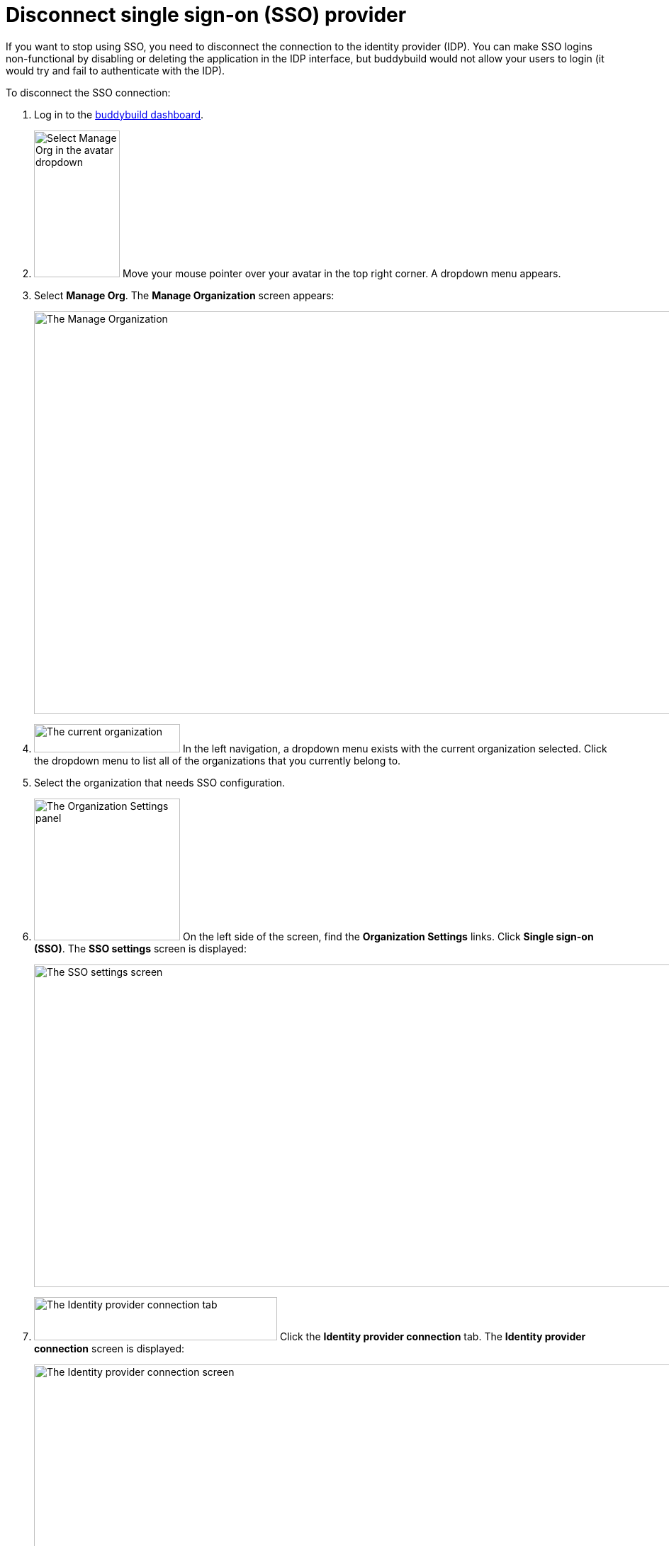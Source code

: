 = Disconnect single sign-on (SSO) provider

If you want to stop using SSO, you need to disconnect the connection to
the identity provider (IDP). You can make SSO logins non-functional by
disabling or deleting the application in the IDP interface, but
buddybuild would not allow your users to login (it would try and fail to
authenticate with the IDP).

To disconnect the SSO connection:

. Log in to the link:https://dashboard.buddybuild.com/[buddybuild
  dashboard].

. image:../../_img/dropdown-user-manage_org.png["Select Manage Org in
  the avatar dropdown", 121, 207, role="right"]
  Move your mouse pointer over your avatar in the top right corner. A
  dropdown menu appears.

. Select **Manage Org**. The **Manage Organization** screen appears:
+
image:../../_img/screen-manage_org.png["The Manage Organization", 1280,
568, role="frame"]

. image:../../_img/dropdown-organizations.png["The current
  organization", 206, 40, role="right"]
  In the left navigation, a dropdown menu exists with the current
  organization selected. Click the dropdown menu to list all of the
  organizations that you currently belong to.

. Select the organization that needs SSO configuration.

. image:../../_img/panel-organization_settings.png["The Organization
  Settings panel", 206, 200, role="right"]
  On the left side of the screen, find the **Organization Settings**
  links. Click **Single sign-on (SSO)**. The **SSO settings** screen is
  displayed:
+
image:img/screen-sso_settings.png["The SSO settings screen", 1280, 455,
role="frame"]

. image:img/tab-identity_provider_connection.png["The Identity provider
  connection tab", 343, 61, role="right"]
  Click the **Identity provider connection** tab. The **Identity
  provider connection** screen is displayed:
+
image:img/screen-identity_provider_connection.png["The Identity provider
connection screen", 1280, 455, role="frame"]

. image:img/button-disconnect_sso_provider.png["The Disconnect SSO
  provider button", 170, 30, role="right"]
  Click the **Disconnect SSO provider** button. The **Disconnect SSO
  provider** dialog is displayed:
+
image:img/screen-identity_provider_connection-disconnect_dialog.png["The
Disconnect SSO Provider dialog", 1280, 656, role="frame"]

. image:img/button-yes_disconnect_sso_provider.png["The Yes, disconnect
  SSO provider button", 260, 42, role="right"]
  Click the **Yes, disconnect SSO provider** button to confirm that you
  want to disconnect the connection to your IDP.
+
[IMPORTANT]
===========
When you disconnect the SSO connection, all users connected with SSO
logins are immediately disconnected, and their SSO logins no longer
work.
===========

That's it!
